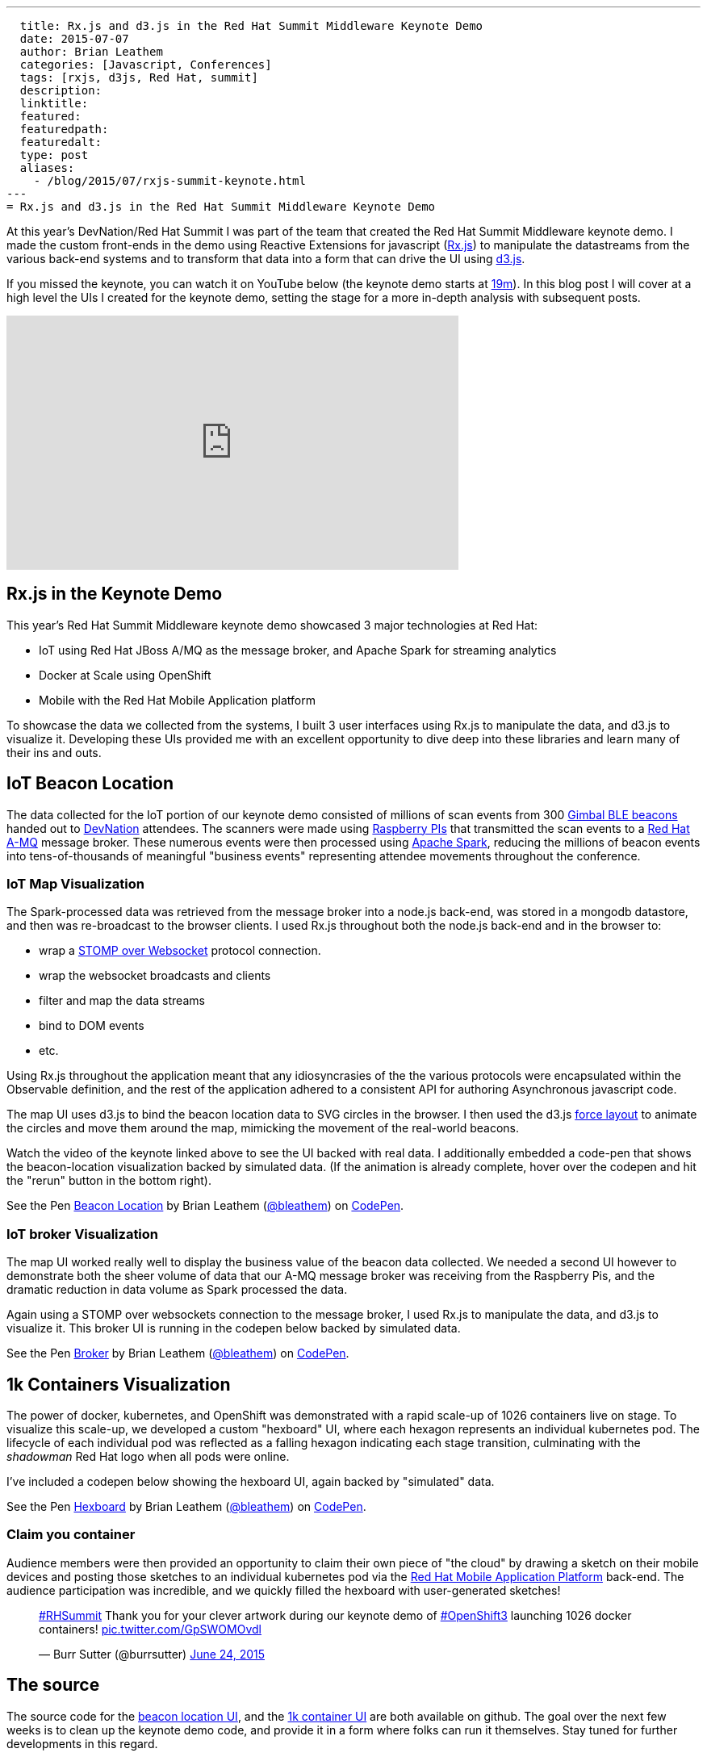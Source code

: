 ---
  title: Rx.js and d3.js in the Red Hat Summit Middleware Keynote Demo
  date: 2015-07-07
  author: Brian Leathem
  categories: [Javascript, Conferences]
  tags: [rxjs, d3js, Red Hat, summit]
  description:
  linktitle:
  featured:
  featuredpath:
  featuredalt:
  type: post
  aliases:
    - /blog/2015/07/rxjs-summit-keynote.html
---
= Rx.js and d3.js in the Red Hat Summit Middleware Keynote Demo

At this year's DevNation/Red Hat Summit I was part of the team that created the Red Hat Summit Middleware keynote demo.  I made the custom front-ends in the demo using Reactive Extensions for javascript (https://github.com/Reactive-Extensions/RxJS[Rx.js]) to manipulate the datastreams from the various back-end systems and to transform that data into a form that can drive the UI using http://d3js.org/[d3.js].

If you missed the keynote, you can watch it on YouTube below (the keynote demo starts at https://www.youtube.com/watch?v=wWNVpFibayA&feature=youtu.be&t=19m3s[19m]).  In this blog post I will cover at a high level the UIs I created for the keynote demo, setting the stage for a more in-depth analysis with subsequent posts.

[.center]
--
++++
<iframe width="560" height="315" src="https://www.youtube.com/embed/wWNVpFibayA" frameborder="0" allowfullscreen></iframe>
++++
--

== Rx.js in the Keynote Demo
This year's Red Hat Summit Middleware keynote demo showcased 3 major technologies at Red Hat:

* IoT using Red Hat JBoss A/MQ as the message broker, and Apache Spark for streaming analytics
* Docker at Scale using OpenShift
* Mobile with the Red Hat Mobile Application platform

To showcase the data we collected from the systems, I built 3 user interfaces using Rx.js to manipulate the data, and d3.js to visualize it.  Developing these UIs provided me with an excellent opportunity to dive deep into these libraries and learn many of their ins and outs.

== IoT Beacon Location
The data collected for the IoT portion of our keynote demo consisted of millions of scan events from 300 https://store.gimbal.com/collections/beacons/products/s10[Gimbal BLE beacons] handed out to http://www.devnation.org/[DevNation] attendees.  The scanners were made using https://www.raspberrypi.org/[Raspberry PIs] that transmitted the scan events to a http://www.redhat.com/en/technologies/jboss-middleware/amq[Red Hat A-MQ] message broker.  These numerous events were then processed using  https://spark.apache.org/[Apache Spark], reducing the millions of beacon events into tens-of-thousands of meaningful "business events" representing attendee movements throughout the conference.

=== IoT Map Visualization
The Spark-processed data was retrieved from the message broker into a node.js back-end, was stored in a mongodb datastore, and then was re-broadcast to the browser clients.  I used Rx.js throughout both the node.js back-end and in the browser to:

* wrap a https://github.com/jmesnil/stomp-websocket[STOMP over Websocket] protocol connection.
* wrap the websocket broadcasts and clients
* filter and map the data streams
* bind to DOM events
* etc.

Using Rx.js throughout the application meant that any idiosyncrasies of the the various protocols were encapsulated within the Observable definition, and the rest of the application adhered to a consistent API for authoring Asynchronous javascript code.

The map UI uses d3.js to bind the beacon location data to SVG circles in the browser.  I then used the d3.js https://github.com/mbostock/d3/wiki/Force-Layout[force layout] to animate the circles and move them around the map, mimicking the movement of the real-world beacons.

Watch the video of the keynote linked above to see the UI backed with real data.  I additionally embedded a code-pen that shows the beacon-location visualization backed by simulated data. (If the animation is already complete, hover over the codepen and hit the "rerun" button in the bottom right).

[.codepen-half]
--
++++
<p data-height="1080" data-theme-id="0" data-slug-hash="NqYgRx" data-default-tab="result" data-user="bleathem" class='codepen'>See the Pen <a href='http://codepen.io/bleathem/pen/NqYgRx/'>Beacon Location</a> by Brian Leathem (<a href='http://codepen.io/bleathem'>@bleathem</a>) on <a href='http://codepen.io'>CodePen</a>.</p>
<script async src="//assets.codepen.io/assets/embed/ei.js"></script>
++++
--

=== IoT broker Visualization
The map UI worked really well to display the business value of the beacon data collected.  We needed a second UI however to demonstrate both the sheer volume of data that our A-MQ message broker was receiving from the Raspberry Pis, and the dramatic reduction in data volume as Spark processed the data.

Again using a STOMP over websockets connection to the message broker, I used Rx.js to manipulate the data, and d3.js to visualize it.  This broker UI is running in the codepen below backed by simulated data.

[.codepen-half]
--
++++
<p data-height="1080" data-theme-id="0" data-slug-hash="jPzLXQ" data-default-tab="result" data-user="bleathem" class='codepen'>See the Pen <a href='http://codepen.io/bleathem/pen/jPzLXQ/'>Broker</a> by Brian Leathem (<a href='http://codepen.io/bleathem'>@bleathem</a>) on <a href='http://codepen.io'>CodePen</a>.</p>
<script async src="//assets.codepen.io/assets/embed/ei.js"></script>
++++
--

== 1k Containers Visualization
The power of docker, kubernetes, and OpenShift was demonstrated with a rapid scale-up of 1026 containers live on stage.  To visualize this scale-up, we developed a custom "hexboard" UI, where each hexagon represents an individual kubernetes pod.  The lifecycle of each individual pod was reflected as a falling hexagon indicating each stage transition, culminating with the _shadowman_ Red Hat logo when all pods were online.

I've included a codepen below showing the hexboard UI, again backed by "simulated" data.

[.codepen-half]
--
++++
<p data-height="1080" data-theme-id="0" data-slug-hash="domKre" data-default-tab="result" data-user="bleathem" class='codepen'>See the Pen <a href='http://codepen.io/bleathem/pen/domKre/'>Hexboard</a> by Brian Leathem (<a href='http://codepen.io/bleathem'>@bleathem</a>) on <a href='http://codepen.io'>CodePen</a>.</p>
<script async src="//assets.codepen.io/assets/embed/ei.js"></script>
++++
--

=== Claim you container
Audience members were then provided an opportunity to claim their own piece of "the cloud" by drawing a sketch on their mobile devices and posting those sketches to an individual kubernetes pod via the https://www.redhat.com/en/technologies/mobile/application-platform[Red Hat Mobile Application Platform] back-end.  The audience participation was incredible, and we quickly filled the hexboard with user-generated sketches!

[.tweet]
--
++++
<blockquote class="twitter-tweet" lang="en"><p lang="en" dir="ltr"><a href="https://twitter.com/hashtag/RHSummit?src=hash">#RHSummit</a> Thank you for your clever artwork during our keynote demo of <a href="https://twitter.com/hashtag/OpenShift3?src=hash">#OpenShift3</a> launching 1026 docker containers! <a href="http://t.co/GpSWOMOvdl">pic.twitter.com/GpSWOMOvdl</a></p>&mdash; Burr Sutter (@burrsutter) <a href="https://twitter.com/burrsutter/status/613756269162311684">June 24, 2015</a></blockquote>
<script async src="//platform.twitter.com/widgets.js" charset="utf-8"></script>
++++
--

== The source
The source code for the https://github.com/bleathem/keynote2015-beacon[beacon location UI], and the https://github.com/bleathem/keynote2015-beacon[1k container UI] are both available on github.  The goal over the next few weeks is to clean up the keynote demo code, and provide it in a form where folks can run it themselves.  Stay tuned for further developments in this regard.
